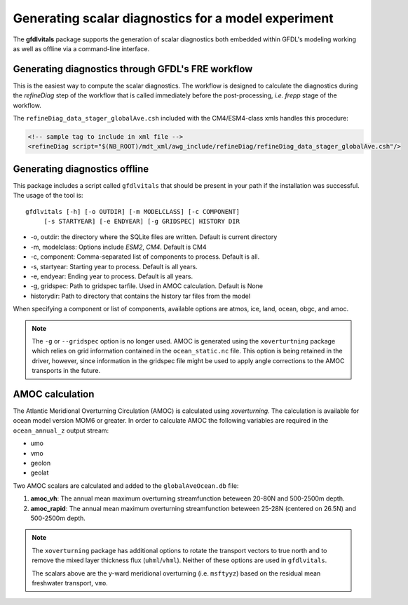 Generating scalar diagnostics for a model experiment
====================================================

The **gfdlvitals** package supports the generation of scalar diagnostics
both embedded within GFDL's modeling working as well as offline via a
command-line interface.

Generating diagnostics through GFDL's FRE workflow
--------------------------------------------------

This is the easiest way to compute the scalar diagnostics. The workflow
is designed to calculate the diagnostics during the `refineDiag` step of the 
workflow that is called immediately before the post-processing, `i.e. frepp`
stage of the workflow.

The ``refineDiag_data_stager_globalAve.csh`` included with the CM4/ESM4-class 
xmls handles this procedure:

.. code-block:: xml

    <!-- sample tag to include in xml file -->
    <refineDiag script="$(NB_ROOT)/mdt_xml/awg_include/refineDiag/refineDiag_data_stager_globalAve.csh"/>

Generating diagnostics offline
------------------------------
This package includes a script called ``gfdlvitals`` that should be present
in your path if the installation was successful.  The usage of the tool is:

.. parsed-literal::
   gfdlvitals [-h] [-o OUTDIR] [-m MODELCLASS] [-c COMPONENT] 
        [-s STARTYEAR] [-e ENDYEAR] [-g GRIDSPEC] HISTORY DIR

* -o, outdir: the directory where the SQLite files are written. Default is current directory
* -m, modelclass: Options include `ESM2`, `CM4`. Default is CM4
* -c, component: Comma-separated list of components to process. Default is all.
* -s, startyear: Starting year to process. Default is all years.
* -e, endyear: Ending year to process. Default is all years.
* -g, gridspec: Path to gridspec tarfile. Used in AMOC calculation. Default is None
* historydir: Path to directory that contains the history tar files from the model

When specifying a component or list of components, available options are 
atmos, ice, land, ocean, obgc, and amoc.

.. note::
   The ``-g`` or ``--gridspec`` option is no longer used. AMOC is generated using the
   ``xoverturtning`` package which relies on grid information contained in the 
   ``ocean_static.nc`` file.  This option is being retained in the driver, however,
   since information in the gridspec file might be used to apply angle corrections 
   to the AMOC transports in the future.

AMOC calculation
----------------
The Atlantic Meridional Overturning Circulation (AMOC) is calculated using `xoverturning`. 
The calculation is available for ocean model version MOM6 or greater. In order to calculate 
AMOC the following variables are required in the ``ocean_annual_z`` output stream:

* umo
* vmo
* geolon
* geolat

Two AMOC scalars are calculated and added to the ``globalAveOcean.db`` file:

1. **amoc_vh**:  The annual mean maximum overturning streamfunction beteween 20-80N and 500-2500m depth. 
2. **amoc_rapid**:  The annual mean maximum overturning streamfunction beteween 25-28N (centered on 26.5N) and 500-2500m depth.

.. note::
   The ``xoverturning`` package has additional options to rotate the transport vectors to true north and to 
   remove the mixed layer thickness flux (``uhml``/``vhml``). Neither of these options are used 
   in ``gfdlvitals``.

   The scalars above are the y-ward meridional overturning (i.e. ``msftyyz``) based on the 
   residual mean freshwater transport, ``vmo``.
